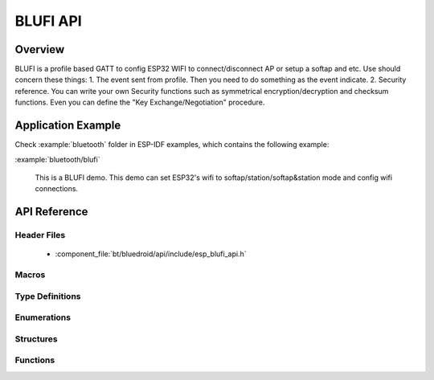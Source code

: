 BLUFI API
=========

Overview
--------
BLUFI is a profile based GATT to config ESP32 WIFI to connect/disconnect AP or setup a softap and etc.
Use should concern these things: 
1. The event sent from profile. Then you need to do something as the event indicate.
2. Security reference. You can write your own Security functions such as symmetrical encryption/decryption and checksum functions. Even you can define the "Key Exchange/Negotiation" procedure.

Application Example
-------------------

Check :example:`bluetooth` folder in ESP-IDF examples, which contains the following example:

:example:`bluetooth/blufi` 

  This is a BLUFI demo. This demo can set ESP32's wifi to softap/station/softap&station mode and config wifi connections.


API Reference
-------------

Header Files
^^^^^^^^^^^^

  * :component_file:`bt/bluedroid/api/include/esp_blufi_api.h`

Macros
^^^^^^


Type Definitions
^^^^^^^^^^^^^^^^

.. doxygentypedef:: esp_blufi_event_cb_t
.. doxygentypedef:: esp_blufi_negotiate_data_handler_t
.. doxygentypedef:: esp_blufi_encrypt_func_t
.. doxygentypedef:: esp_blufi_decrypt_func_t
.. doxygentypedef:: esp_blufi_checksum_func_t

Enumerations
^^^^^^^^^^^^

.. doxygenenum:: esp_blufi_cb_event_t
.. doxygenenum:: esp_blufi_sta_conn_state_t
.. doxygenenum:: esp_blufi_init_state_t
.. doxygenenum:: esp_blufi_deinit_state_t

Structures
^^^^^^^^^^

.. doxygenstruct:: esp_blufi_extra_info_t
    :members:

.. doxygenstruct:: esp_blufi_cb_param_t
    :members:

.. doxygenstruct:: esp_blufi_cb_param_t::blufi_init_finish_evt_param
    :members:

.. doxygenstruct:: esp_blufi_cb_param_t::blufi_deinit_finish_evt_param
    :members:

.. doxygenstruct:: esp_blufi_cb_param_t::blufi_set_wifi_mode_evt_param
    :members:

.. doxygenstruct:: esp_blufi_cb_param_t::blufi_connect_evt_param
    :members:

.. doxygenstruct:: esp_blufi_cb_param_t::blufi_disconnect_evt_param
    :members:

.. doxygenstruct:: esp_blufi_cb_param_t::blufi_recv_sta_bssid_evt_param
    :members:

.. doxygenstruct:: esp_blufi_cb_param_t::blufi_recv_sta_ssid_evt_param
    :members:

.. doxygenstruct:: esp_blufi_cb_param_t::blufi_recv_sta_passwd_evt_param
    :members:

.. doxygenstruct:: esp_blufi_cb_param_t::blufi_recv_softap_ssid_evt_param
    :members:

.. doxygenstruct:: esp_blufi_cb_param_t::blufi_recv_softap_passwd_evt_param
    :members:

.. doxygenstruct:: esp_blufi_cb_param_t::blufi_recv_softap_max_conn_num_evt_param
    :members:

.. doxygenstruct:: esp_blufi_cb_param_t::blufi_recv_softap_auth_mode_evt_param
    :members:

.. doxygenstruct:: esp_blufi_cb_param_t::blufi_recv_softap_channel_evt_param
    :members:

.. doxygenstruct:: esp_blufi_cb_param_t::blufi_recv_username_evt_param
    :members:

.. doxygenstruct:: esp_blufi_cb_param_t::blufi_recv_ca_evt_param
    :members:

.. doxygenstruct:: esp_blufi_cb_param_t::blufi_recv_client_cert_evt_param
    :members:

.. doxygenstruct:: esp_blufi_cb_param_t::blufi_recv_server_cert_evt_param
    :members:

.. doxygenstruct:: esp_blufi_cb_param_t::blufi_recv_client_pkey_evt_param
    :members:

.. doxygenstruct:: esp_blufi_cb_param_t::blufi_recv_server_pkey_evt_param
    :members:

.. doxygenstruct:: esp_blufi_callbacks_t
    :members:


Functions
^^^^^^^^^

.. doxygenfunction:: esp_blufi_register_callbacks
.. doxygenfunction:: esp_blufi_profile_init
.. doxygenfunction:: esp_blufi_profile_deinit
.. doxygenfunction:: esp_blufi_send_wifi_conn_report
.. doxygenfunction:: esp_blufi_get_version
.. doxygenfunction:: esp_blufi_close

